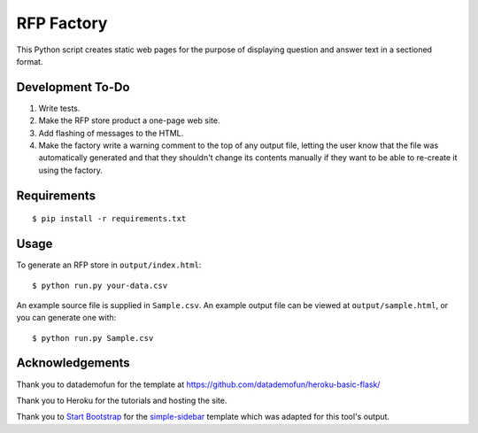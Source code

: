 RFP Factory
===========

This Python script creates static web pages for the purpose of
displaying question and answer text in a sectioned format.

Development To-Do
-----------------

1. Write tests.

2. Make the RFP store product a one-page web site.

3. Add flashing of messages to the HTML.

4. Make the factory write a warning comment to the top of any output file, 
   letting the user know that the file was automatically generated and 
   that they shouldn't change its contents manually if they want to be able 
   to re-create it using the factory.

Requirements
------------

::

   $ pip install -r requirements.txt

Usage
-----

To generate an RFP store in ``output/index.html``:

::

   $ python run.py your-data.csv

An example source file is supplied in ``Sample.csv``. An example output
file can be viewed at ``output/sample.html``, or you can generate one
with:

::

   $ python run.py Sample.csv

Acknowledgements
----------------

Thank you to datademofun for the template at
https://github.com/datademofun/heroku-basic-flask/

Thank you to Heroku for the tutorials and hosting the site.

Thank you to `Start Bootstrap <https://startbootstrap.com>`__ for the
`simple-sidebar
<https://github.com/BlackrockDigital/startbootstrap-simple-sidebar>`__ template
which was adapted for this tool's output.
